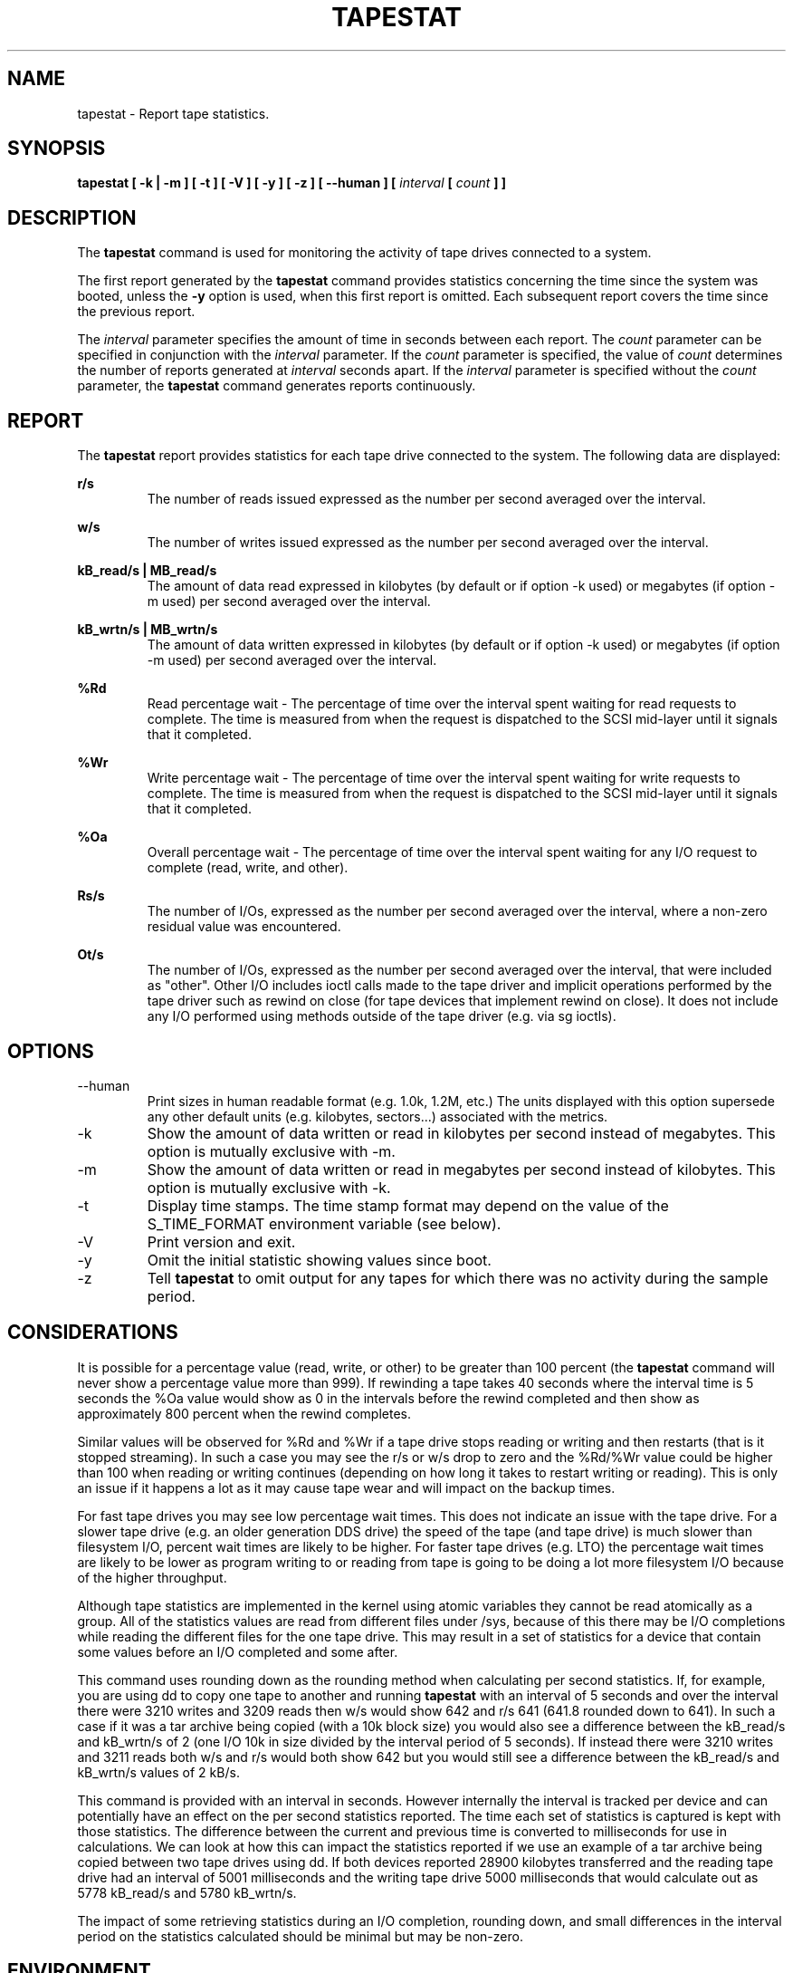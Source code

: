 .TH TAPESTAT 1 "JANUARY 2018" Linux "Linux User's Manual" -*- nroff -*-
.SH NAME
tapestat \- Report tape statistics.
.SH SYNOPSIS
.B tapestat [ -k | -m ] [ -t ] [ -V ] [ -y ] [ -z ] [ --human ] [
.I interval
.B [
.I count
.B ] ]
.SH DESCRIPTION
The
.B tapestat
command is used for monitoring the activity of tape drives connected to a system.

The first report generated by the
.B tapestat
command provides statistics
concerning the time since the system was booted, unless the
.B -y
option is used, when this first report is omitted.
Each subsequent report
covers the time since the previous report.

The
.I interval
parameter specifies the amount of time in seconds between
each report.
The
.I count
parameter can be specified in conjunction with the
.I interval
parameter. If the
.I count
parameter is specified, the value of
.I count
determines the number of reports generated at
.I interval
seconds apart. If the
.I interval
parameter is specified without the
.I count
parameter, the
.B tapestat
command generates reports continuously.

.SH REPORT
The
.B tapestat
report provides statistics for each tape drive connected to the system.
The following data are displayed:

.B r/s 
.RS
The number of reads issued expressed as the number per second averaged over the interval.

.RE
.B w/s
.RS
The number of writes issued expressed as the number per second averaged over the interval.

.RE
.B kB_read/s | MB_read/s
.RS
The amount of data read expressed in kilobytes (by default or if option -k used) or
megabytes (if option -m used) per second averaged over the interval.

.RE
.B kB_wrtn/s | MB_wrtn/s
.RS
The amount of data written expressed in kilobytes (by default or if option -k used) or
megabytes (if option -m used) per second averaged over the interval.

.RE
.B %Rd
.RS
Read percentage wait - The percentage of time over the interval spent waiting for read requests
to complete.
The time is measured from when the request is dispatched to the SCSI mid-layer until it signals
that it completed.

.RE
.B %Wr
.RS
Write percentage wait - The percentage of time over the interval spent waiting for write requests
to complete. The time is measured from when the request is dispatched to the SCSI mid-layer until
it signals that it completed.

.RE
.B %Oa
.RS
Overall percentage wait - The percentage of time over the interval spent waiting for any
I/O request to complete (read, write, and other).

.RE
.B Rs/s
.RS
The number of I/Os, expressed as the number per second averaged over the interval, where
a non-zero residual value was encountered.

.RE
.B Ot/s
.RS
The number of I/Os, expressed as the number per second averaged over the interval, that
were included as "other". Other I/O includes ioctl calls made to the tape driver and
implicit operations performed by the tape driver such as rewind on close
(for tape devices that implement rewind on close). It does not include any I/O performed
using methods outside of the tape driver (e.g. via sg ioctls).
.RE
.RE
.SH OPTIONS
.IP --human
Print sizes in human readable format (e.g. 1.0k, 1.2M, etc.)
The units displayed with this option supersede any other default units (e.g.
kilobytes, sectors...) associated with the metrics.
.IP -k
Show the amount of data written or read in kilobytes per second instead of megabytes.
This option is mutually exclusive with -m.
.IP -m
Show the amount of data written or read in megabytes per second instead of kilobytes.
This option is mutually exclusive with -k.
.IP -t
Display time stamps. The time stamp format may depend
on the value of the S_TIME_FORMAT environment variable (see below).
.IP -V
Print version and exit.
.IP -y
Omit the initial statistic showing values since boot.
.IP -z
Tell
.B tapestat
to omit output for any tapes for which there was no activity
during the sample period.

.SH CONSIDERATIONS
It is possible for a percentage value (read, write, or other) to be greater than 100 percent
(the
.B tapestat
command will never show a percentage value more than 999).
If rewinding a tape takes 40 seconds where the interval time is 5 seconds the %Oa value
would show as 0 in the intervals before the rewind completed and then show as approximately
800 percent when the rewind completes. 

Similar values will be observed for %Rd and %Wr if a tape drive stops reading or writing
and then restarts (that is it stopped streaming). In such a case you may see the r/s or w/s drop to zero and the %Rd/%Wr value could be higher than 100 when reading or writing continues
(depending on how long it takes to restart writing or reading).
This is only an issue if it happens a lot as it may cause tape wear and will impact
on the backup times.

For fast tape drives you may see low percentage wait times.
This does not indicate an issue with the tape drive. For a slower tape drive (e.g. an older
generation DDS drive) the speed of the tape (and tape drive) is much slower than filesystem I/O,
percent wait times are likely to be higher. For faster tape drives (e.g. LTO) the percentage
wait times are likely to be lower as program writing to or reading from tape is going
to be doing a lot more filesystem I/O because of the higher throughput.

Although tape statistics are implemented in the kernel using atomic variables they cannot be
read atomically as a group. All of the statistics values are read from different files under
/sys, because of this there may be I/O completions while reading the different files for the
one tape drive. This may result in a set of statistics for a device that contain some values
before an I/O completed and some after.

This command uses rounding down as the rounding method when calculating per second statistics.
If, for example, you are using dd to copy one tape to another and running
.B tapestat
with an interval of 5 seconds and over the interval there were 3210 writes and 3209 reads
then w/s would show 642 and r/s 641 (641.8 rounded down to 641). In such a case if it was
a tar archive being copied (with a 10k block size) you would also see a difference between
the kB_read/s and kB_wrtn/s of 2 (one I/O 10k in size divided by the interval period of 5
seconds). If instead there were 3210 writes and 3211 reads both w/s and r/s would both show
642 but you would still see a difference between the kB_read/s and kB_wrtn/s values of 2 kB/s.

This command is provided with an interval in seconds. However internally the interval is
tracked per device and can potentially have an effect on the per second statistics reported.
The time each set of statistics is captured is kept with those statistics. The difference
between the current and previous time is converted to milliseconds for use in calculations.
We can look at how this can impact the statistics reported if we use an example of a tar
archive being copied between two tape drives using dd. If both devices reported 28900 kilobytes
transferred and the reading tape drive had an interval of 5001 milliseconds and the writing
tape drive 5000 milliseconds that would calculate out as 5778 kB_read/s and 5780 kB_wrtn/s.

The impact of some retrieving statistics during an I/O completion, rounding down, and small differences in the interval period on the statistics calculated should be minimal but may be non-zero.
.SH ENVIRONMENT
The
.B tapestat
command takes into account the following environment variables:

.IP S_COLORS
When this variable is set, display statistics in color on the terminal.
Possible values for this variable are
.IR never ,
.IR always
or
.IR auto
(the latter is the default).

Please note that the color (being red, yellow, or some other color) used to display a value
is not indicative of any kind of issue simply because of the color. It only indicates different
ranges of values.

.IP S_COLORS_SGR
Specify the colors and other attributes used to display statistics on the terminal.
Its value is a colon-separated list of capabilities that defaults to
.BR H=31;1:I=32;22:M=35;1:N=34;1:Z=34;22 .
Supported capabilities are:

.RS
.TP
.B H=
SGR (Select Graphic Rendition) substring for percentage values greater than or equal to 75%.

.TP
.B I=
SGR substring for tape names.

.TP
.B M=
SGR substring for percentage values in the range from 50% to 75%.

.TP
.B N=
SGR substring for non-zero statistics values.

.TP
.B Z=
SGR substring for zero values.
.RE

.IP S_TIME_FORMAT
If this variable exists and its value is
.BR ISO
then the current locale will be ignored when printing the date in the report
header. The
.B tapestat
command will use the ISO 8601 format (YYYY-MM-DD) instead.
The timestamp displayed with option -t will also be compliant with ISO 8601
format.

.SH BUGS
.I /sys
filesystem must be mounted for
.B tapestat
to work. It will not work on kernels that do not have sysfs support

This command requires kernel version 4.2 or later
(or tape statistics support backported for an earlier kernel version).

.SH FILES
.I /sys/class/scsi_tape/st<num>/stats/*
Statistics files for tape devices.

.I /proc/uptime
contains system uptime.
.SH AUTHOR
Initial revision by Shane M. SEYMOUR (shane.seymour <at> hpe.com)
.br
Modified for sysstat by Sebastien Godard (sysstat <at> orange.fr)
.SH SEE ALSO
.BR iostat (1),
.BR mpstat (1)

.I http://pagesperso-orange.fr/sebastien.godard/
